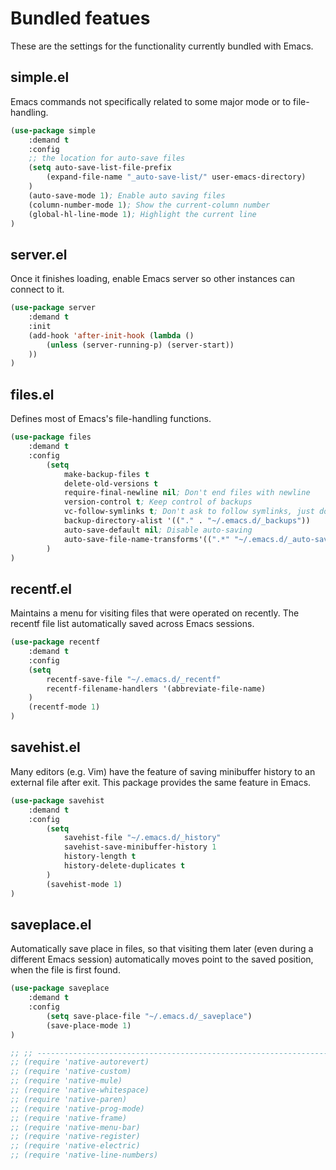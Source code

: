 * Bundled featues
These are the settings for the functionality currently bundled with Emacs.

** simple.el
Emacs commands not specifically related to some major mode or to file-handling.
#+BEGIN_SRC emacs-lisp
  (use-package simple
      :demand t
      :config
      ;; the location for auto-save files
      (setq auto-save-list-file-prefix
          (expand-file-name "_auto-save-list/" user-emacs-directory)
      )
      (auto-save-mode 1); Enable auto saving files
      (column-number-mode 1); Show the current-column number
      (global-hl-line-mode 1); Highlight the current line
  )
#+END_SRC

** server.el
Once it finishes loading, enable Emacs server so other instances can connect to it.
#+BEGIN_SRC emacs-lisp
  (use-package server
      :demand t
      :init
      (add-hook 'after-init-hook (lambda ()
          (unless (server-running-p) (server-start))
      ))
  )
#+END_SRC

** files.el
Defines most of Emacs's file-handling functions.
#+BEGIN_SRC emacs-lisp
  (use-package files
      :demand t
      :config
          (setq
              make-backup-files t
              delete-old-versions t
              require-final-newline nil; Don't end files with newline
              version-control t; Keep control of backups
              vc-follow-symlinks t; Don't ask to follow symlinks, just do it.
              backup-directory-alist '(("." . "~/.emacs.d/_backups"))
              auto-save-default nil; Disable auto-saving
              auto-save-file-name-transforms'((".*" "~/.emacs.d/_auto-save/" t))
          )
  )
#+END_SRC

** recentf.el
Maintains a menu for visiting files that were operated on recently.
The recentf file list automatically saved across Emacs sessions.
#+BEGIN_SRC emacs-lisp
  (use-package recentf
      :demand t
      :config
      (setq
          recentf-save-file "~/.emacs.d/_recentf"
          recentf-filename-handlers '(abbreviate-file-name)
      )
      (recentf-mode 1)
  )
#+END_SRC

** savehist.el
Many editors (e.g. Vim) have the feature of saving minibuffer history to an external
file after exit.  This package provides the same feature in Emacs.
#+BEGIN_SRC emacs-lisp
  (use-package savehist
      :demand t
      :config
          (setq
              savehist-file "~/.emacs.d/_history"
              savehist-save-minibuffer-history 1
              history-length t
              history-delete-duplicates t
          )
          (savehist-mode 1)
  )
#+END_SRC

** saveplace.el
Automatically save place in files, so that visiting them later (even during a different
Emacs session) automatically moves point to the saved position, when the file is first
found.
#+BEGIN_SRC emacs-lisp
  (use-package saveplace
      :demand t
      :config
          (setq save-place-file "~/.emacs.d/_saveplace")
          (save-place-mode 1)
  )
#+END_SRC


#+BEGIN_SRC emacs-lisp
  ;; ;; ---------------------------------------------------------------------- Packages» Native
  ;; (require 'native-autorevert)
  ;; (require 'native-custom)
  ;; (require 'native-mule)
  ;; (require 'native-whitespace)
  ;; (require 'native-paren)
  ;; (require 'native-prog-mode)
  ;; (require 'native-frame)
  ;; (require 'native-menu-bar)
  ;; (require 'native-register)
  ;; (require 'native-electric)
  ;; (require 'native-line-numbers)
#+END_SRC

